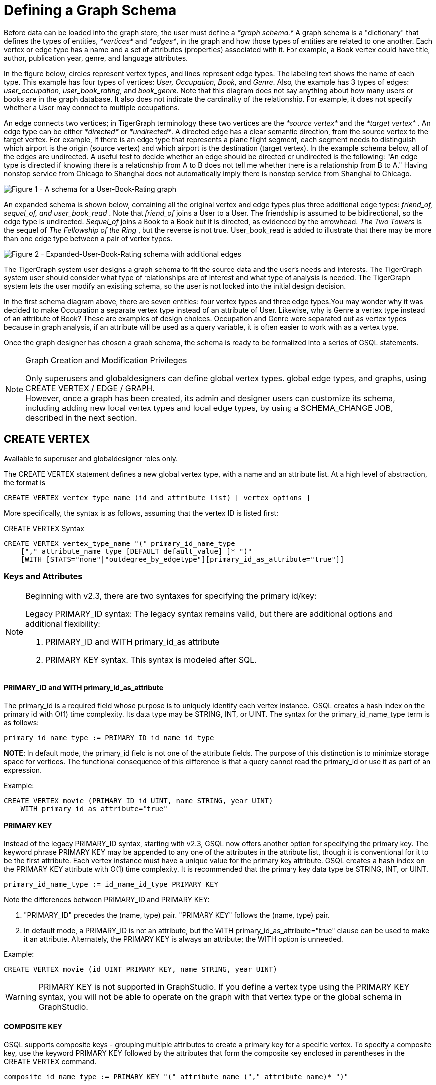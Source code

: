 = Defining a Graph Schema

Before data can be loaded into the graph store, the user must define a _*graph schema.*_ A graph schema is a "dictionary" that defines the types of entities, _*vertices*_ and _*edges*_, in the graph and how those types of entities are related to one another. Each vertex or edge type has a name and a set of attributes (properties) associated with it. For example, a Book vertex could have title, author, publication year, genre, and language attributes.

In the figure below, circles represent vertex types, and lines represent edge types. The labeling text shows the name of each type. This example has four types of vertices: _User, Occupation, Book,_ and _Genre_.  Also, the example has 3 types of edges: _user_occupation, user_book_rating,_ and _book_genre_. Note that this diagram does not say anything about how many users or books are in the graph database.  It also does not indicate the cardinality of the relationship. For example, it does not specify whether a User may connect to multiple occupations.

An edge connects two vertices; in TigerGraph terminology these two vertices are the _*source vertex*_ and the _*target vertex*_ . An edge type can be either _*directed*_ or _*undirected*_.  A directed edge has a clear semantic direction, from the source vertex to the target vertex. For example, if there is an edge type that represents a plane flight segment, each segment needs to distinguish which airport is the origin (source vertex) and which airport is the destination (target vertex).  In the example schema below, all of the edges are undirected. A useful test to decide whether an edge should be directed or undirected is the following: "An edge type is directed if knowing there is a relationship from A to B does not tell me whether there is a relationship from B to A." Having nonstop service from Chicago to Shanghai does not automatically imply there is nonstop service from Shanghai to Chicago.

image::a302a6bb8595a591c65b91c372daaa1f_560070806.png[Figure 1 - A schema for a User-Book-Rating graph]

An expanded schema is shown below, containing all the original vertex and edge types plus three additional edge types: _friend_of, sequel_of, and user_book_read_ . Note that _friend_of_ joins a User to a User. The friendship is assumed to be bidirectional, so the edge type is undirected. _Sequel_of_ joins a Book to a Book but it is directed, as evidenced by the arrowhead. _The Two Towers_ is the sequel of _The Fellowship of the Ring_ , but the reverse is not true. User_book_read is added to illustrate that there may be more than one edge type between a pair of vertex types.

image::image (2).png[Figure 2 - Expanded-User-Book-Rating schema with additional edges]

The TigerGraph system user designs a graph schema to fit the source data and the user's needs and interests. The TigerGraph system user should consider what type of relationships are of interest and what type of analysis is needed. The TigerGraph system lets the user modify an existing schema, so the user is not locked into the initial design decision.

In the first schema diagram above, there are seven entities: four vertex types and three edge types.You may wonder why it was decided to make Occupation a separate vertex type instead of an attribute of User. Likewise, why is Genre a vertex type instead of an attribute of Book?  These are examples of design choices.  Occupation and Genre were separated out as vertex types because in graph analysis, if an attribute will be used as a query variable, it is often easier to work with as a vertex type.

Once the graph designer has chosen a graph schema, the schema is ready to be formalized into a series of GSQL statements.

[NOTE]
====
Graph Creation and Modification Privileges

Only superusers and globaldesigners can define global vertex types. global edge types, and graphs, using CREATE VERTEX / EDGE / GRAPH. +
However, once a graph has been created, its admin and designer users can customize its schema, including adding new local vertex types and local edge types, by using a SCHEMA_CHANGE JOB, described in the next section. +
====

== *CREATE VERTEX*

Available to superuser and globaldesigner roles only.

The CREATE VERTEX statement defines a new global vertex type, with a name and an attribute list.  At a high level of abstraction, the format is

[source,text]
----
CREATE VERTEX vertex_type_name (id_and_attribute_list) [ vertex_options ]
----

More specifically, the syntax is as follows, assuming that the vertex ID is listed first:

.CREATE VERTEX Syntax

[source,ruby]
----
CREATE VERTEX vertex_type_name "(" primary_id_name_type
    ["," attribute_name type [DEFAULT default_value] ]* ")"
    [WITH [STATS="none"|"outdegree_by_edgetype"][primary_id_as_attribute="true"]]
----



=== Keys and Attributes

[NOTE]
====
Beginning with v2.3, there are two syntaxes for specifying the primary id/key:

Legacy PRIMARY_ID syntax: The legacy syntax remains valid, but there are additional options and additional flexibility:

. PRIMARY_ID and WITH primary_id_as attribute
. PRIMARY KEY syntax.  This syntax is modeled after SQL.
====

==== *PRIMARY_ID  and WITH primary_id_as_attribute*

The primary_id is a required field whose purpose is to uniquely identify each vertex instance. GSQL creates a hash index on the primary id with O(1) time complexity. Its data type may be STRING, INT, or UINT.  The syntax for the primary_id_name_type term is as follows:

[source,ruby]
----
primary_id_name_type := PRIMARY_ID id_name id_type
----

*NOTE*: In default mode, the primary_id field is not one of the attribute fields. The purpose of this distinction is to minimize storage space for vertices. The functional consequence of this difference is that a query cannot read the primary_id or use it as part of an expression.

Example:

[source,ruby]
----
CREATE VERTEX movie (PRIMARY_ID id UINT, name STRING, year UINT)
    WITH primary_id_as_attribute="true"
----

==== *PRIMARY KEY*

Instead of the legacy PRIMARY_ID syntax, starting with v2.3, GSQL now offers another option for specifying the primary key. The keyword phrase PRIMARY KEY may be appended to any one of the attributes in the attribute list, though it is conventional for it to be the first attribute. Each vertex instance must have a unique value for the primary key attribute. GSQL creates a hash index on the PRIMARY KEY attribute with O(1) time complexity. It is recommended that the primary key data type  be STRING, INT, or UINT.

[source,ruby]
----
primary_id_name_type := id_name_id_type PRIMARY KEY
----

Note the differences between PRIMARY_ID and PRIMARY KEY:

. "PRIMARY_ID" precedes the (name, type) pair. "PRIMARY KEY" follows the (name, type) pair.
. In default mode, a PRIMARY_ID is not an attribute, but the WITH primary_id_as_attribute="true" clause can be used to make it an attribute.  Alternately, the PRIMARY KEY is always an attribute; the WITH option is unneeded.

Example:

[source,ruby]
----
CREATE VERTEX movie (id UINT PRIMARY KEY, name STRING, year UINT)
----

[WARNING]
====
PRIMARY KEY is not supported in GraphStudio. If you define a vertex type using the PRIMARY KEY syntax, you will not be able to operate on the graph with that vertex type or the global schema in GraphStudio.
====

==== *COMPOSITE KEY*

GSQL supports composite keys - grouping multiple attributes to create a primary key for a specific vertex. To specify a composite key, use the keyword PRIMARY KEY followed by the attributes that form the composite key enclosed in parentheses in the CREATE VERTEX command.

[source,ruby]
----
composite_id_name_type := PRIMARY KEY "(" attribute_name ("," attribute_name)* ")"
----

Example:

[source,gsql]
----
CREATE VERTEX movie (id UINT, title STRING, year UINT, PRIMARY KEY (title,year,id) )
----

[WARNING]
====
Composite keys are not supported in GraphStudio. If you define a vertex type with composite keys, you will not be able to operate on the graph with that vertex type or the global schema in GraphStudio.
====

==== *Vertex Attribute List*

The attribute list, enclosed in parentheses, is a list of one or more _id definitions_ and _attribute descriptions_ separated by commas:

[source,ruby]
----
primary_id_name_type
[, attribute_name type [DEFAULT default_value ] ]*
----

The available attribute types, including user-defined types, are listed in the section xref:system-and-language-basics.adoc#_attribute_data_types[Attribute Data Types].

. Every attribute data type has a built-in default value (e.g., the default value for INT type is 0). The `DEFAULT default_value` option overrides the built-in value.
. Any number of additional attributes may be listed after the primary_id attribute. Each attribute has a name, type, and optional default *value* (for primitive-type, DATETIME, or STRING COMPRESS attributes only)

Example:

* Create vertex types for the graph schema of Figure 1.

.Vertex definitions for User-Book-Rating graph

[source,gsql]
----
CREATE VERTEX User (PRIMARY_ID user_id UINT, name STRING, age UINT, gender STRING, postalCode STRING)
CREATE VERTEX Occupation (PRIMARY_ID occ_id UINT, occ_name STRING)
    WITH STATS="outdegree_by_edgetype"
CREATE VERTEX Book  (PRIMARY_ID bookcode UINT, title STRING, pub_year UINT)
    WITH STATS="none"
CREATE VERTEX Genre (PRIMARY_ID genre_id STRING, genre_name STRING)
----

Unlike the tables in a relational database, vertex types do not need to have a foreign key attribute for one vertex type to have a relationship to another vertex type.  Such relationships are handled by edge types.

=== *WITH STATS*

By default, when the loader stores a vertex and its attributes in the graph store, it also stores some statistics about the vertex's outdegree -- how many connections it has to other vertices.
The optional WITH STATS clause lets the user control how much information is recorded. Recording the information in the graph store will speed up queries which need degree information, but it increases the memory usage.
There are two* options.

* If `outdegree_by_edgetype` is chosen, then each vertex records a list of degree count values, one value for each type of edge in the schema.
* If "none" is chosen, then no degree statistics are recorded with each vertex. If the `WITH STATS` clause is not used, the loader acts as if `outdegree_by_edgetype` were selected.

The graph below has two types of edges between persons: phone_call and text.  For Bobby, the "outdegree_by_edgetype" option records how many phone calls Bobby made (1) and how many text messages Bobby sent (2). This information can be retrieved using the built-in vertex function outdegree().  To get the outdegree of a specific edge type, provide the edgetype name as a string parameter.  To get the total outdegree, omit the parameter.

image::image (13).png[Figure 3 - Outdegree stats illustration]

|===
| WITH STATS option (case insensitive) | Bobby.outdegree() | Bobby.outdegree("text") | Bobby.outdegree("phone_call")

| "none"
| not available
| not available
| not available

| "outdegree_by_edgetype" (default)
| 3
| 2
| 1
|===

== *CREATE EDGE*

Available to superuser and globaldesigner roles only.

The CREATE EDGE statement defines a new global edge type. There are two forms of the CREATE EDGE statement, one for directed edges and one for undirected edges.  Each edge type must specify that it connects FROM one vertex type TO another vertex type.  Additional pairs of FROM,To vertex types may be added. Then additional attributes may be added.  Each attribute follows the same requirements as described in the Attribute List subsection for the "CREATE VERTEX" section.

.CREATE UNDIRECTED EDGE
[source,gsql]
----
CREATE UNDIRECTED EDGE edge_type_name "("
        FROM vertex_type_name "," TO vertex_type_name
   ["|" FROM vertex_type_name, TO vertex_type_name]*
   ["," attribute_name type [DEFAULT default_value]]* ")"
----



.CREATE DIRECTED EDGE

[source,gsql]
----
CREATE DIRECTED EDGE edge_type_name "("
        FROM vertex_type_name "," TO vertex_type_name
   ["|" FROM vertex_type_name, TO vertex_type_name]*
   ["," attribute_name type [DEFAULT default_value]]* ")"
   [WITH REVERSE_EDGE="rev_name"]
----



As of v3.0, a single edge type can be defined between multiple pairs of vertex types, e.g.

[source,gsql]
----
CREATE DIRECTED EDGE member_of (FROM Person, TO Org | FROM Org, TO Org,
                               joined DATETIME)
----

Note that edges do not have a PRIMARY_ID field. Instead, each edge is uniquely identified by a FROM vertex, a TO vertex, and optionally other attributes.  The edge type may also be a distinguishing characteristic. For example, as shown in Figure 2 above, there are two types of edges between User and Book.  Therefore, both types would have attribute lists which begin `+(FROM User, To Book,...).+`

=== Creating an Edge from or to Any Vertex Type

An edge type can be defined which connects FROM and/or TO any of the currently defined types of vertices.  Use the wildcard symbol * to indicate "any vertex type". For example, the any_edge type below can connect from any vertex to any other vertex:

.Wildcard edge type

[source,gsql]
----
CREATE DIRECTED EDGE any_edge (FROM *, TO *, label STRING)
----



[CAUTION]
====
Note: If new vertex types are added after a wildcard edge type is defined, the new vertex types are NOT included in the wildcard. That is, "*" is an alias for the vertex types that existed at the point in time that the CREATE EDGE statement is executed.
====

=== WITH REVERSE_EDGE

If a CREATE DIRECTED EDGE statement includes the WITH REVERSE_EDGE=" _rev_name_ " optional clause, then an additional directed edge type called " _`rev_name`_ " is automatically created, with the FROM and TO vertices swapped.  Moreover, whenever a new edge is created, a reverse edge is also created. The reverse edge will have the same attributes, and whenever the principal edge is updated, the corresponding reverse edge is also updated.

In a TigerGraph system, reverse edges provide the most efficient way to perform graph queries and searches that need to look "backwards". For example, referring to the schema of Figure 2, the query "What is the sequel of Book X, if it has one?" is a forward search, using_sequel_of_ edges.  However, the query "Is Book X a sequel? If so, what Book came before X?" requires examining reverse edges.

*Example:*

Create undirected edges for the three edge types in Figure 1.

.Edge definitions for User-Book-Rating graph

[source,gsql]
----
CREATE UNDIRECTED EDGE user_occupation (FROM User, TO Occupation)
CREATE UNDIRECTED EDGE book_genre (FROM Book, TO Genre)
CREATE UNDIRECTED EDGE user_book_rating (FROM User, TO Book, rating UINT, date_time UINT)
----



The *`user_occupation`* and *`book_genre`* edges have no attributes. A *`user_book_rating`* edge symbolizes that a user has assigned a rating to a book. Therefore it  includes an additional attribute *`rating`* . In this case the *`rating`* attribute is defined to be an integer, but it could just as easily have been set to be a float attribute.

*Example :*

Create the additional edges depicted in Figure 2.

.Additional Edge definitions for Expanded-User-Book-Rating graph

[source,gsql]
----
CREATE UNDIRECTED EDGE friend_of (FROM User, TO User, on_date UINT)
CREATE UNDIRECTED EDGE user_book_read (FROM User, To Book, on_date UINT)
CREATE DIRECTED EDGE sequel_of (FROM Book, TO Book) WITH REVERSE_EDGE="preceded_by"
----



Every time the GSQL loader creates a *`sequel_of`* edge, it will also automatically create a *`preceded_by`* edge, pointing in the opposite direction.

== Catalog-level `TYPEDEF`

User-defined tuple types defined in a query cannot be used outside of its query or across queries. To use a user-defined tuple or an accumulator that uses a user-defined tuple across queries (such as for the return type of a xref:querying:operators-and-expressions.adoc#_subqueries[subquery] ), the tuple and the accumulator type must be defined on the catalog level as part of the schema. User-defined types at the catalog level can only be used for query return value types, and cannot be used as an xref:system-and-language-basics.adoc#_attribute_data_types[attribute data type].

`TYPEDEF` statements can be used outside of a query to define tuple types, GroupBy accumulator types, and heap accumulator types. Once defined, all graphs in the database have access to these user-defined types, and subqueries can be defined to return the user-defined types.

[discrete]
==== Example:

The example below defines a tuple type `myTuple` and a heap accumulator type `myHeap`, so that the subquery `subquery1` can return a value of `myHeap` type to its outer query `query1`.

[source,gsql]
----
// Define the heap accumulator at the catalog level
TYPEDEF tuple<name string, friends int> myTuple
TYPEDEF HeapAccum<myTuple>(3, friends DESC) myHeap

CREATE QUERY subquery1() FOR GRAPH socialNet RETURNS (myHeap){
	myHeap @@heap;  	
	SumAccum<int> @friends;
	Start = {person.*};
	Start = select s from Start:s-(friend:e)-:t
	        accum s.@friends += 1
	        post-accum @@heap += myTuple(s.id,s.@friends);
	RETURN @@heap;
}

CREATE QUERY query1() FOR GRAPH socialNet {
	PRINT subquery1();
}
----

== *Special Options*

=== *Sharing a Compression Dictionary*

The STRING COMPRESS  data type achieves compression by mapping each unique attribute value to a small integer. The mapping table ("this string" = "this integer") is called the dictionary. If two such attributes have the same or similar sets of possible values, then it is desirable to have them share one dictionary because it uses less storage space.

When a STRING COMPRESS attribute is declared in a vertex or edge, the user can optionally provide a name for the dictionary. Any attributes which share the same dictionary name will share the same dictionary. For example, v1.attr1, v1.attr2, and e.attr1 below share the same dictionary named "e1".

.Shared STRING COMPRESS dictionaries

[source,gsql]
----
CREATE VERTEX v1 (PRIMARY_ID main_id STRING, att1 STRING COMPRESS e1, att2 STRING COMPRESS e1)
CREATE UNDIRECTED EDGE e (FROM v1, TO v2, att1 STRING COMPRESS e1)
----



== *CREATE INDEX*

User-defined indexes (or secondary indexes. as they are called commonly called in the database industry) are a valuable feature that enhances the performance of a database system. Indexes allow users to perform fast lookups on non-key columns or attributes without a full-fledged scan.

The TigerGraph database allows users to define on vertex attributes. __**__User has the flexibility to create indexes in an empty graph initially or to add indexes later when the database is running. If the index is added on an existing vertex, index data is built in the background.

Indexes can be created on vertices on a single attribute of the following data types only:  STRING, UINT, INT, DATETIME, and STRING COMPRESS. Indexes will be used to optimize queries with all predicate types. However, if a predicate uses an in-built function, then index will not be used to optimize the query. Also, built-in queries are not optimized using indexes.

[WARNING]
====
Indexes are very important for data retrieval performance. However, adding indexes will affect write performance. For this reason, users should be judicious about adding indexes. Users should review the querying patterns to decide where Indexes can help.
====

Users can create and drop indexes using ALTER VERTEX command as shown below.

[source,text]
----
Syntax:

CREATE GLOBAL SCHEMA_CHANGE job <job-name>
{
  ALTER VERTEX object_type_name ADD INDEX index_type_name ON (attribute_name);
  ALTER VERTEX vertex_type_name DROP INDEX index_type_name;
};
----

*Example:*

`ALTER VERTEX User ADD INDEX user_country_index ON (country);`

== *CREATE GRAPH*

[NOTE]
====
Available to _superuser_ and _globaldesigner_ roles only.
====

[NOTE]
====
Multiple Graph support

If the optional MultiGraph service is enabled, CREATE GRAPH can be invoked multiple times to define multiple graphs, and vertex types and edge types may be re-used (shared) among multiple graphs. There is an option to assign an admin use for the new graph.
====

After all the required vertex and edge types are created, the CREATE GRAPH command defines a graph schema, which contains the given vertex types and edge types, and prepares the graph store to accept data. The vertex types and edge types may be listed in any order.

.CREATE GRAPH syntax

[source,gsql]
----
CREATE GRAPH graph_name (vertex_or_edge_type, vertex_or_edge_type...)
                [WITH ADMIN username]
// Replace graph_name with the name you want to name the graph with
// Replace vertex_or_edge_type with the vertex and edge types you
//     want to include in the graph
----



The optional WITH ADMIN clause sets the named user to be the admin for the new graph.

As a convenience, executing CREATE GRAPH will set the new graph to be the working graph.

Instead of providing a list of specific vertex types and edge types, it is also possible to define a graph type that includes all the available vertex types and edge types. It is also legal to create a graph with an empty domain.  A SCHEMA_CHANGE can be used later to add vertex and edge types.

.Examples of CREATE GRAPH with all vertex & edge types and with an empty domain.

[source,gsql]
----
CREATE GRAPH everythingGraph (*)
CREATE GRAPH emptyGraph ()
----



Examples :

Create graph Book_rating for the edge and vertex types defined for Figure 1:

.Graph definition for User-Book-Rating graph

[source,gsql]
----
CREATE GRAPH Book_rating (*)
----



The following code example shows the full set of statements to define the expanded user-book-rating graph:

.Full definition for the Expanded User-Book-Rating graph

[source,gsql]
----
CREATE VERTEX User (PRIMARY_ID user_id UINT, name STRING, age UINT, gender STRING, postalCode STRING)
CREATE VERTEX Occupation (PRIMARY_ID occ_id UINT, occ_name STRING)
    WITH STATS="outdegree_by_edgetype"
CREATE VERTEX Book  (PRIMARY_ID bookcode UINT, title STRING, pub_year UINT)
    WITH STATS="none"
CREATE VERTEX Genre (PRIMARY_ID genre_id STRING, genre_name STRING)
CREATE UNDIRECTED EDGE user_occupation (FROM User, TO Occupation)
CREATE UNDIRECTED EDGE book_genre (FROM Book, TO Genre)
CREATE UNDIRECTED EDGE user_book_rating (FROM User, TO Book, rating UINT, date_time UINT)
CREATE UNDIRECTED EDGE friend_of (FROM User, TO User, on_date UINT)
CREATE UNDIRECTED EDGE user_book_read (FROM User, To Book, on_date UINT)
CREATE DIRECTED EDGE sequel_of (FROM Book, TO Book) WITH REVERSE_EDGE="preceded_by"
CREATE GRAPH Book_rating (*)
----



=== `+CREATE GRAPH ... AS+` (Beta)

`+CREATE GRAPH ... AS+` creates a tag-based graph of an existing graph. Tag-based graphs include vertices with specific tags from their base graphs, and have their own access control. Users can be granted roles on a tag-based graph and their roles will give them privileges that only apply to the resources in the tag-based graph.

This command can only be run on the base graph and requires the user to have the schema-editing privilege on the base graph.

.Synopsis

[source,gsql]
----
<create_tag_graph> :=
    CREATE GRAPH <tag_graph_name> AS <base_graph_name>
    ( "(" <tagged_element_name> ("," <tagged_element_name>)* ")" | ":" <tag_expr> )

<tagged_element_name> := <tagged_vertex_name> | <edge_name>

<tagged_vertex_name> := <vertex_name> [":" <tag_expr>]

<tag_expr> := <tag> ("&" <tag_expr>)*
----



The syntax for creating tag-based graphs is the same as creating a regular graph except that a base graph must be specified with the `AS` clause after the `CREATE GRAPH` command, and the definition of the graph must include at least one tagged vertex type. Edges are not tagged in a tag-based graph, but edges with either a source or a target outside of the tag-based graph are not visible to users of the tag-based graph.

==== Include vertices with multiple tags

Use the ampersand operator (`&`) to express vertices with multiple tags:

[source,gsql]
----
CREATE GRAPH mixedNet AS socialNet(person:public&vip, post:public&tech&dummy,
friend, posted, liked)
----

==== Include everything in the base graph with specified tags

Use a colon to specify tags directly after the graph name to include everything in the base graph that has the specified tags:

[source,gsql]
----
CREATE GRAPH publicNet2 AS socialNet:public
----

== *USE GRAPH*

[NOTE]
====
New requirement for MultiGraph support. Applies even if only one graph exists.
====

Before a user can make use of a graph, first the user must be granted a role on that graph by an admin user of that graph or by a superuser. (Superusers are automatically granted the admin role on every graph). Second, for each GSQL session, the user must set a working graph. The USE GRAPH command sets or changes the user's working graph, for the current session.

For more about roles and privileges, see the document xref:3.2@tigergraph-server:user-access:README.adoc[Managing User Privileges and Authentication].

.USE GRAPH syntax

[source,gsql]
----
USE GRAPH gname
----



Instead of the USE GRAPH command, gsql can be invoked with the -g <graph_name> option.

== *DROP GRAPH*

[NOTE]
====
Available to _superuser_ and _globaldesigner_ roles only. The effect of this command takes into account shared domains.
====

.DROP GRAPH syntax

[source,gsql]
----
DROP GRAPH gname
----



The DROP GRAPH deletes the logical definition of the named graph. Furthermore, it will also delete all local vertex or edge types. Local vertex and edge types are created by an xref:modifying-a-graph-schema.adoc#_add_vertex_edge_local[ADD VERTEX/EDGE] statement within a xref:modifying-a-graph-schema.adoc#_create_schema_change_job_local[SCHEMA_CHANGE JOB] and so belong only to that graph. Any shared types are unaffected. To delete only selected vertex types or edge types, see DROP VERTEX | EDGE in the Section "xref:modifying-a-graph-schema.adoc[Modifying a Graph Schema]".

== DROP ALL

[NOTE]
====
Available only to superusers.
====

The `DROP ALL` statement clears the graph store (i.e. deletes all data) and removes all definitions from the catalog: vertex types, edge types, graph types, jobs, and queries.

Unlike xref:3.2@tigergraph-server:data-definition:README.adoc#_reset_all[the `gsql --reset` command], `DROP ALL` does not erase user and role information.

[CAUTION]
====
`DROP ALL`, along with all DROP operations, is non-reversible.
====

== SHOW - View Parts of the Catalog

The SHOW command can be used to show certain aspects of the graph, instead of manually filtering through the entire graph schema when using the ls command. You can either type the exact identifier or use regular expression / Linux globbing to search.

[source,text]
----
SHOW <VERTEX> | <EDGE> | <JOB> | <QUERY> | <GRAPH> [ <name> | <glob> | -r <regex> ]
----

This feature supports the `?` and `*` from linux globbing operations, and also regular expression matching.
Usage of the feature is limited to the scope of the graph the user is currently in - if you are using a global graph, you will not be able to see vertices that are not included in your current graph.

[CAUTION]
====
Regular expression searching will not work with escaping characters.
====

To use regular expressions, you will need to use the *-r* flag after the part of the schema you wish to show. If you wish to dive deeper into regular expressions, visit https://docs.oracle.com/javase/7/docs/api/java/util/regex/Pattern.html["Java Patterns"]. The following are a few examples of what is supported by the SHOW command.

[source,text]
----
Linux Globbing examples
SHOW VERTEX us*            //shows all vertices that start with the letters "Us"
SHOW VERTEX co?*y          //shows the vertex that starts with co and ends with y
SHOW VERTEX ?????          //shows all vertices that are 5 letters long

Regular Expression Examples
SHOW VERTEX -r "skil{2}"    //match the pattern "skill"
SHOW EDGE -r "test[1][13579]*"    //match pattern that only contains odd numbers after "test"
SHOW JOB -r "[a-zA-Z]*"     //match all jobs that contain only letters
----
